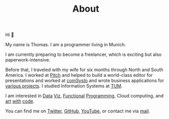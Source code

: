 #+TITLE: About
#+NAV: 1
#+CONTENT-TYPE: page
#+I18N-KEY: nav/about

#+BEGIN_EXPORT html
<figure >
  <a href="images/me.png" class="hidden md:block border-0 mt-4"><img src="images/me.png" alt="Picture of Thomas Sojka" class="m-0 p-0 float-left rounded mr-16"></a>
</figure>
#+END_EXPORT

Hi 👋

My name is Thomas. I am a programmer living in Munich.

I am currently preparing to become a freelancer, which is exciting but also paperwork-intensive.

Before that, I traveled with my wife for six months through North and South America. I worked at [[https://pitch.com/][Pitch]] and helped to build a world-class editor for presentations and worked at [[https://comsystoreply.de/][comSysto]] and wrote business applications for [[https://comsystoreply.de/referenzen][various projects]]. I studied Information Systems at [[https://www.tum.de/en/][TUM]].

I am interested in [[https://www.youtube.com/playlist?list=PLB3sLatZtqYms9T85gf_PTyneg1SLvsEa][Data]] [[https://medium.com/nightingale/steal-like-a-data-visualiser-2ec7fb470896?source=friends_link&sk=8ab6fa936d6e61dbdec2c2a7f607d1a0][Viz]], [[https://www.youtube.com/watch?v=juMLwOTxnvw][Functional]] [[https://www.youtube.com/watch?v=juMLwOTxnvw][Programming]], Cloud computing, and [[https://rollacaster.github.io/sketches/][art]] [[https://twitter.com/rollacaster/status/1351486650992439296][with]] [[https://fire-hands.now.sh/][code]].

You can find me on [[https://twitter.com/rollacaster][Twitter]], [[https://github.com/rollacaster][GitHub]], [[https://www.youtube.com/channel/UCBSMA2iotgxbWPSLTFeUt9g][YouTube]], or contact me via [[mailto:contact@thomas-sojka.tech][mail]].

#+BEGIN_EXPORT html
<figure>
  <a href="images/me.png" class="md:hidden" alt="Picture of Thomas Sojka"><img src="images/me.png" alt="Picture of Thomas Sojka" class="p-0 float-left rounded"></a>
</figure>
#+END_EXPORT
